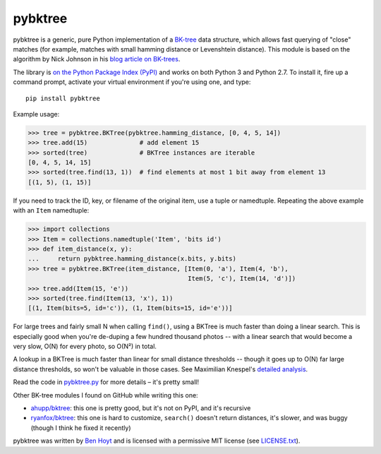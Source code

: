 pybktree
========

pybktree is a generic, pure Python implementation of a `BK-tree`_ data
structure, which allows fast querying of "close" matches (for example, matches
with small hamming distance or Levenshtein distance). This module is based on
the algorithm by Nick Johnson in his `blog article on BK-trees`_.

The library is `on the Python Package Index (PyPI)`_ and works on both Python
3 and Python 2.7. To install it, fire up a command prompt, activate your
virtual environment if you're using one, and type:

::

    pip install pybktree

Example usage:

.. code:: python

    >>> tree = pybktree.BKTree(pybktree.hamming_distance, [0, 4, 5, 14])
    >>> tree.add(15)              # add element 15
    >>> sorted(tree)              # BKTree instances are iterable
    [0, 4, 5, 14, 15]
    >>> sorted(tree.find(13, 1))  # find elements at most 1 bit away from element 13
    [(1, 5), (1, 15)]

If you need to track the ID, key, or filename of the original item, use a
tuple or namedtuple. Repeating the above example with an ``Item`` namedtuple:

.. code:: python

    >>> import collections
    >>> Item = collections.namedtuple('Item', 'bits id')
    >>> def item_distance(x, y):
    ...     return pybktree.hamming_distance(x.bits, y.bits)
    >>> tree = pybktree.BKTree(item_distance, [Item(0, 'a'), Item(4, 'b'),
                                               Item(5, 'c'), Item(14, 'd')])
    >>> tree.add(Item(15, 'e'))
    >>> sorted(tree.find(Item(13, 'x'), 1))
    [(1, Item(bits=5, id='c')), (1, Item(bits=15, id='e'))]

For large trees and fairly small N when calling ``find()``, using a BKTree is
much faster than doing a linear search. This is especially good when you're
de-duping a few hundred thousand photos -- with a linear search that would
become a very slow, O(N) for every photo, so O(N²) in total.

A lookup in a BKTree is much faster than linear for small distance thresholds --
though it goes up to O(N) far large distance thresholds, so won't be valuable in
those cases. See Maximilian Knespel's `detailed analysis`_.

Read the code in `pybktree.py`_ for more details – it's pretty small!

Other BK-tree modules I found on GitHub while writing this one:

* `ahupp/bktree`_: this one is pretty good, but it's not on PyPI, and it's
  recursive
* `ryanfox/bktree`_: this one is hard to customize, ``search()`` doesn't
  return distances, it's slower, and was buggy (though I think he fixed it
  recently)

pybktree was written by `Ben Hoyt`_ and is licensed with a
permissive MIT license (see `LICENSE.txt`_).


.. _BK-tree: https://en.wikipedia.org/wiki/BK-tree
.. _blog article on BK-trees: http://blog.notdot.net/2007/4/Damn-Cool-Algorithms-Part-1-BK-Trees
.. _on the Python Package Index (PyPI): https://pypi.python.org/pypi/pybktree
.. _pybktree.py: https://github.com/benhoyt/pybktree/blob/master/pybktree.py
.. _ahupp/bktree: https://github.com/ahupp/bktree
.. _ryanfox/bktree: https://github.com/ryanfox/bktree
.. _Ben Hoyt: http://benhoyt.com/
.. _LICENSE.txt: https://github.com/benhoyt/pybktree/blob/master/LICENSE.txt
.. _detailed analysis: https://github.com/benhoyt/pybktree/issues/5
